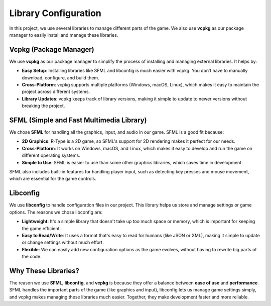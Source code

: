 Library Configuration
======================

In this project, we use several libraries to manage different parts of the game. We also use **vcpkg** as our package manager to easily install and manage these libraries.

Vcpkg (Package Manager)
-----------------------

We use **vcpkg** as our package manager to simplify the process of installing and managing external libraries. It helps by:

- **Easy Setup**: Installing libraries like SFML and libconfig is much easier with vcpkg. You don’t have to manually download, configure, and build them.
- **Cross-Platform**: vcpkg supports multiple platforms (Windows, macOS, Linux), which makes it easy to maintain the project across different systems.
- **Library Updates**: vcpkg keeps track of library versions, making it simple to update to newer versions without breaking the project.


SFML (Simple and Fast Multimedia Library)
-----------------------------------------

We chose **SFML** for handling all the graphics, input, and audio in our game. SFML is a good fit because:

- **2D Graphics**: R-Type is a 2D game, so SFML's support for 2D rendering makes it perfect for our needs.
- **Cross-Platform**: It works on Windows, macOS, and Linux, which makes it easy to develop and run the game on different operating systems.
- **Simple to Use**: SFML is easier to use than some other graphics libraries, which saves time in development.

SFML also includes built-in features for handling player input, such as detecting key presses and mouse movement, which are essential for the game controls.

Libconfig
---------

We use **libconfig** to handle configuration files in our project. This library helps us store and manage settings or game options. The reasons we chose libconfig are:

- **Lightweight**: It's a simple library that doesn't take up too much space or memory, which is important for keeping the game efficient.
- **Easy to Read/Write**: It uses a format that's easy to read for humans (like JSON or XML), making it simple to update or change settings without much effort.
- **Flexible**: We can easily add new configuration options as the game evolves, without having to rewrite big parts of the code.

Why These Libraries?
--------------------

The reason we use **SFML**, **libconfig**, and **vcpkg** is because they offer a balance between **ease of use** and **performance**. SFML handles the important parts of the game (like graphics and input), libconfig lets us manage game settings simply, and vcpkg makes managing these libraries much easier. Together, they make development faster and more reliable.
